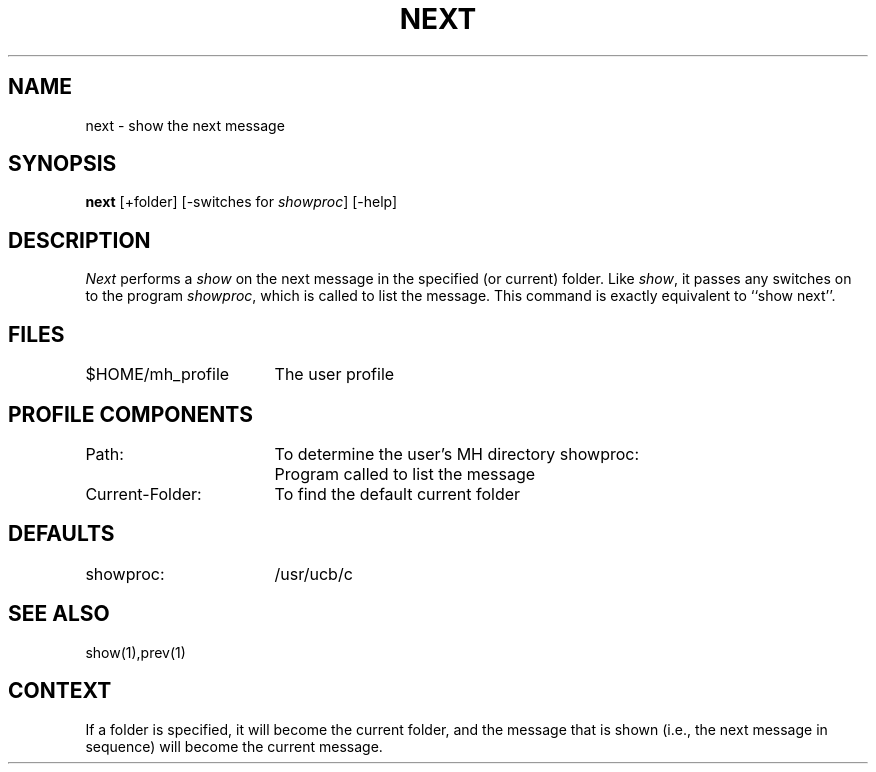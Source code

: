 .TH NEXT 1 RAND
.SH NAME
next \- show the next message
.SH SYNOPSIS
.B next 
\%[+folder] \%[\-switches\ for\ \fIshowproc\fR] \%[\-help]
.SH DESCRIPTION
\fINext\fR performs a \fIshow\fR on the next message in the
specified (or current) folder.
Like \fIshow\fR, it passes any
switches on to the program \fIshowproc\fR, which is called to list the
message.
This command is exactly equivalent to ``show next''.
.SH FILES
.ta 2.4i
$HOME/\*.mh\(ruprofile	The user profile
.SH PROFILE COMPONENTS
Path:	To determine the user's MH directory
showproc:	Program called to list the message
.br
Current-Folder:	To find the default current folder
.SH DEFAULTS
showproc:	/usr/ucb/c
.SH SEE ALSO
show(1),prev(1)
.SH CONTEXT
If a folder is specified, it will become the current folder, and the
message that is shown (i.e., the next message in sequence)
will become the current message.
